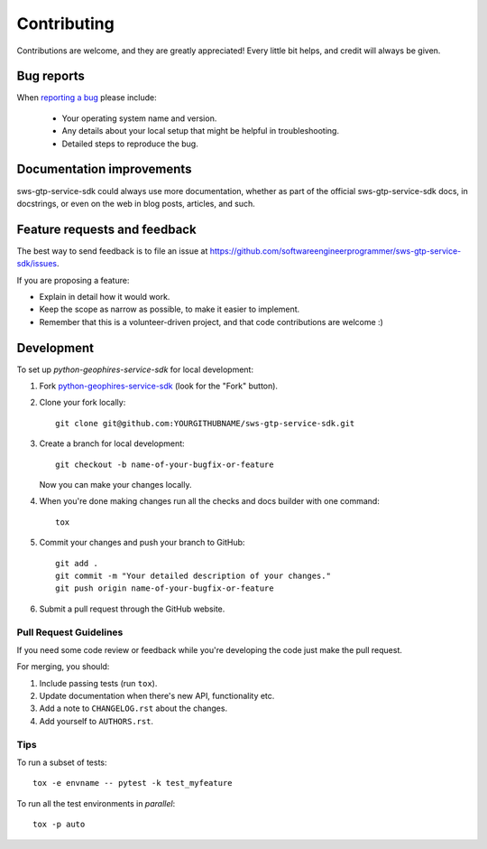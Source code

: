 ============
Contributing
============

Contributions are welcome, and they are greatly appreciated! Every
little bit helps, and credit will always be given.

Bug reports
===========

When `reporting a bug <https://github.com/softwareengineerprogrammer/sws-gtp-service-sdk/issues>`_ please include:

    * Your operating system name and version.
    * Any details about your local setup that might be helpful in troubleshooting.
    * Detailed steps to reproduce the bug.

Documentation improvements
==========================

sws-gtp-service-sdk could always use more documentation, whether as part of the
official sws-gtp-service-sdk docs, in docstrings, or even on the web in blog posts,
articles, and such.

Feature requests and feedback
=============================

The best way to send feedback is to file an issue at https://github.com/softwareengineerprogrammer/sws-gtp-service-sdk/issues.

If you are proposing a feature:

* Explain in detail how it would work.
* Keep the scope as narrow as possible, to make it easier to implement.
* Remember that this is a volunteer-driven project, and that code contributions are welcome :)

Development
===========

To set up `python-geophires-service-sdk` for local development:

1. Fork `python-geophires-service-sdk <https://github.com/softwareengineerprogrammer/sws-gtp-service-sdk>`_
   (look for the "Fork" button).
2. Clone your fork locally::

    git clone git@github.com:YOURGITHUBNAME/sws-gtp-service-sdk.git

3. Create a branch for local development::

    git checkout -b name-of-your-bugfix-or-feature

   Now you can make your changes locally.

4. When you're done making changes run all the checks and docs builder with one command::

    tox

5. Commit your changes and push your branch to GitHub::

    git add .
    git commit -m "Your detailed description of your changes."
    git push origin name-of-your-bugfix-or-feature

6. Submit a pull request through the GitHub website.

Pull Request Guidelines
-----------------------

If you need some code review or feedback while you're developing the code just make the pull request.

For merging, you should:

1. Include passing tests (run ``tox``).
2. Update documentation when there's new API, functionality etc.
3. Add a note to ``CHANGELOG.rst`` about the changes.
4. Add yourself to ``AUTHORS.rst``.

Tips
----

To run a subset of tests::

    tox -e envname -- pytest -k test_myfeature

To run all the test environments in *parallel*::

    tox -p auto
